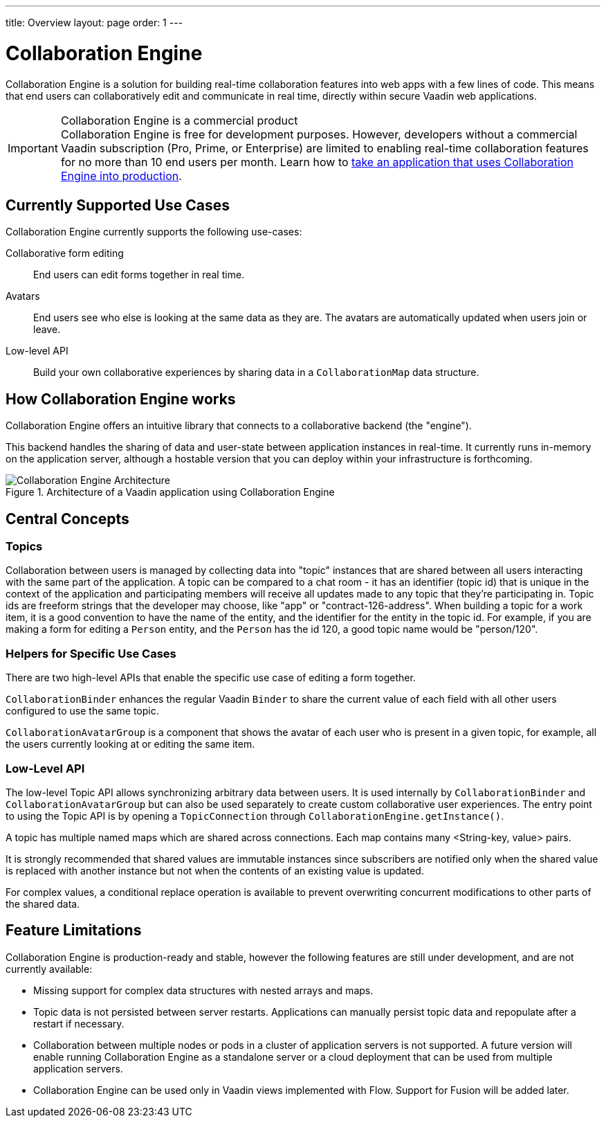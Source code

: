 ---
title: Overview
layout: page
order: 1
---

[[ce.overview]]
= Collaboration Engine

Collaboration Engine is a solution for building real-time collaboration features into web apps with a few lines of code.
This means that end users can collaboratively edit and communicate in real time, directly within secure Vaadin web applications.

.Collaboration Engine is a commercial product
[IMPORTANT]
Collaboration Engine is free for development purposes.
However, developers without a commercial Vaadin subscription (Pro, Prime, or Enterprise) are limited to enabling real-time collaboration features for no more than 10 end users per month.
Learn how to <<going-to-production#, take an application that uses Collaboration Engine into production>>.

[[ce.overview.use-cases]]
== Currently Supported Use Cases

Collaboration Engine currently supports the following use-cases:

Collaborative form editing::
End users can edit forms together in real time.

Avatars::
End users see who else is looking at the same data as they are.
The avatars are automatically updated when users join or leave.

Low-level API::
Build your own collaborative experiences by sharing data in a `CollaborationMap` data structure.

[[ce.overview.work]]
== How Collaboration Engine works

Collaboration Engine offers an intuitive library that connects to a collaborative backend (the "engine").

This backend handles the sharing of data and user-state between application instances in real-time.
It currently runs in-memory on the application server, although a hostable version that you can deploy within your infrastructure is forthcoming.

.Architecture of a Vaadin application using Collaboration Engine
image::images/ce-architecture.png[Collaboration Engine Architecture]

[[ce.overview.concepts]]
== Central Concepts

[[ce.overview.topics]]
=== Topics

Collaboration between users is managed by collecting data into "topic" instances that are shared between all users interacting with the same part of the application.
A topic can be compared to a chat room - it has an identifier (topic id) that is unique in the context of the application and participating members will receive all updates made to any topic that they're participating in.
Topic ids are freeform strings that the developer may choose, like "app" or "contract-126-address".
When building a topic for a work item, it is a good convention to have the name of the entity, and the identifier for the entity in the topic id.
For example, if you are making a form for editing a `Person` entity, and the `Person` has the id 120, a good topic name would be "person/120".

[[ce.overview.helpers]]
=== Helpers for Specific Use Cases

There are two high-level APIs that enable the specific use case of editing a form together.

`CollaborationBinder` enhances the regular Vaadin `Binder` to share the current value of each field with all other users configured to use the same topic.

`CollaborationAvatarGroup` is a component that shows the avatar of each user who is present in a given topic, for example, all the users currently looking at or editing the same item.

[[ce.overview.api]]
=== Low-Level API

The low-level Topic API allows synchronizing arbitrary data between users.
It is used internally by `CollaborationBinder` and `CollaborationAvatarGroup` but can also be used separately to create custom collaborative user experiences.
The entry point to using the Topic API is by opening a `TopicConnection` through `CollaborationEngine.getInstance()`.

A topic has multiple named maps which are shared across connections.
Each map contains many <String-key, value> pairs.

It is strongly recommended that shared values are immutable instances since subscribers are notified only when the shared value is replaced with another instance but not when the contents of an existing value is updated.

For complex values, a conditional replace operation is available to prevent overwriting concurrent modifications to other parts of the shared data.

[[ce.overview.limitations]]
== Feature Limitations
Collaboration Engine is production-ready and stable, however the following features are still under development, and are not currently available:

* Missing support for complex data structures with nested arrays and maps.
* Topic data is not persisted between server restarts.
  Applications can manually persist topic data and repopulate after a restart if necessary.
* Collaboration between multiple nodes or pods in a cluster of application servers is not supported.
  A future version will enable running Collaboration Engine as a standalone server or a cloud deployment that can be used from multiple application servers.
* Collaboration Engine can be used only in Vaadin views implemented with Flow.
  Support for Fusion will be added later.
